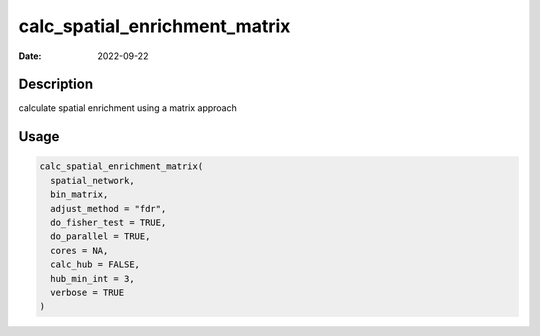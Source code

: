 ==============================
calc_spatial_enrichment_matrix
==============================

:Date: 2022-09-22

Description
===========

calculate spatial enrichment using a matrix approach

Usage
=====

.. code:: r

   calc_spatial_enrichment_matrix(
     spatial_network,
     bin_matrix,
     adjust_method = "fdr",
     do_fisher_test = TRUE,
     do_parallel = TRUE,
     cores = NA,
     calc_hub = FALSE,
     hub_min_int = 3,
     verbose = TRUE
   )
